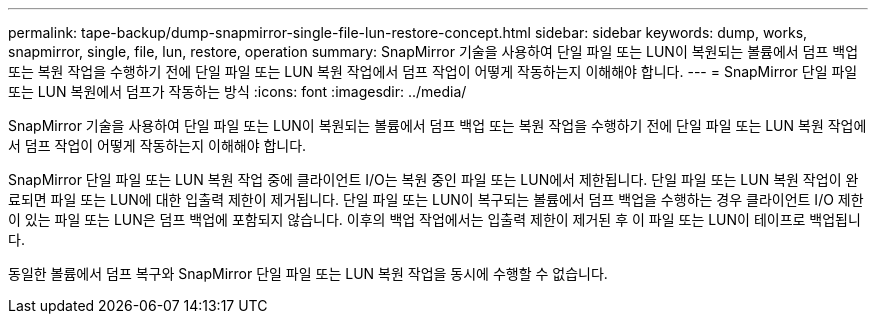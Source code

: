 ---
permalink: tape-backup/dump-snapmirror-single-file-lun-restore-concept.html 
sidebar: sidebar 
keywords: dump, works, snapmirror, single, file, lun, restore, operation 
summary: SnapMirror 기술을 사용하여 단일 파일 또는 LUN이 복원되는 볼륨에서 덤프 백업 또는 복원 작업을 수행하기 전에 단일 파일 또는 LUN 복원 작업에서 덤프 작업이 어떻게 작동하는지 이해해야 합니다. 
---
= SnapMirror 단일 파일 또는 LUN 복원에서 덤프가 작동하는 방식
:icons: font
:imagesdir: ../media/


[role="lead"]
SnapMirror 기술을 사용하여 단일 파일 또는 LUN이 복원되는 볼륨에서 덤프 백업 또는 복원 작업을 수행하기 전에 단일 파일 또는 LUN 복원 작업에서 덤프 작업이 어떻게 작동하는지 이해해야 합니다.

SnapMirror 단일 파일 또는 LUN 복원 작업 중에 클라이언트 I/O는 복원 중인 파일 또는 LUN에서 제한됩니다. 단일 파일 또는 LUN 복원 작업이 완료되면 파일 또는 LUN에 대한 입출력 제한이 제거됩니다. 단일 파일 또는 LUN이 복구되는 볼륨에서 덤프 백업을 수행하는 경우 클라이언트 I/O 제한이 있는 파일 또는 LUN은 덤프 백업에 포함되지 않습니다. 이후의 백업 작업에서는 입출력 제한이 제거된 후 이 파일 또는 LUN이 테이프로 백업됩니다.

동일한 볼륨에서 덤프 복구와 SnapMirror 단일 파일 또는 LUN 복원 작업을 동시에 수행할 수 없습니다.
